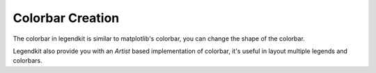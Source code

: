 Colorbar Creation
=================

The colorbar in legendkit is similar to matplotlib's colorbar,
you can change the shape of the colorbar.

.. plot::
    :context: close-figs

    >>> from legendkit import colorbar
    >>> _, ax = plt.subplots()
    >>> m = np.random.randn(10, 10)
    >>> mappable = ax.pcolormesh(m, cmap="Wistia")
    >>> colorbar(mappable, loc="out right upper", shape="ellipse")
    >>> colorbar(mappable, ax=ax, orientation="horizontal", loc="out upper center")
    >>> colorbar(mappable, ax=ax, loc="out right lower", shape="triangle")


Legendkit also provide you with an `Artist` based implementation of colorbar,
it's useful in layout multiple legends and colorbars.

.. plot::
    :context: close-figs

    >>> from legendkit import colorart
    >>> _, ax = plt.subplots()
    >>> m = np.random.randn(10, 10)
    >>> mappable = ax.pcolormesh(m, cmap="cool")
    >>> colorart(mappable, ax=ax, loc="out right center")